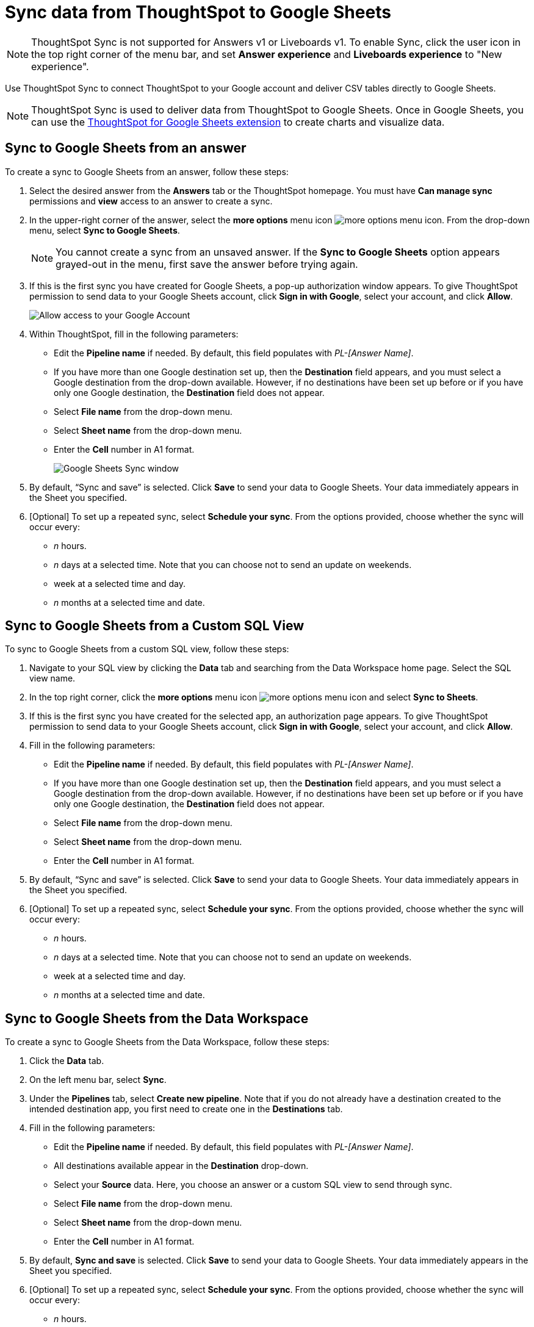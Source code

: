= Sync data from ThoughtSpot to Google Sheets
:last_updated: 08/26/2022
:linkattrs:
:experimental:
:page-layout: default-cloud
:description: You can connect ThoughtSpot to your Google account and push CSV tables to Google Sheets.

NOTE: ThoughtSpot Sync is not supported for Answers v1 or Liveboards v1. To enable Sync, click the user icon in the top right corner of the menu bar, and set *Answer experience* and *Liveboards experience* to "New experience".

Use ThoughtSpot Sync to connect ThoughtSpot to your Google account and deliver CSV tables directly to Google Sheets.

NOTE: ThoughtSpot Sync is used to deliver data from ThoughtSpot to Google Sheets. Once in Google Sheets, you can use the link:https://workspace.google.com/marketplace/app/thoughtspot/941046147383[ThoughtSpot for Google Sheets extension] to create charts and visualize data.

== Sync to Google Sheets from an answer

To create a sync to Google Sheets from an answer, follow these steps:

. Select the desired answer from the *Answers* tab or the ThoughtSpot homepage. You must have *Can manage sync* permissions and *view* access to an answer to create a sync.

. In the upper-right corner of the answer, select the *more options* menu icon image:icon-more-10px.png[more options menu icon]. From the drop-down menu, select *Sync to Google Sheets*.
+
NOTE: You cannot create a sync from an unsaved answer. If the *Sync to Google Sheets* option appears grayed-out in the menu, first save the answer before trying again.

. If this is the first sync you have created for Google Sheets, a pop-up authorization window appears. To give ThoughtSpot permission to send data to your Google Sheets account, click *Sign in with Google*, select your account, and click *Allow*.
+
image::ts-sync-permission-sheets.png[Allow access to your Google Account]


. Within ThoughtSpot, fill in the following parameters:
* Edit the *Pipeline name* if needed. By default, this field populates with _PL-[Answer Name]_.
* If you have more than one Google destination set up, then the *Destination* field appears, and you must select a Google destination from the drop-down available. However, if no destinations have been set up before or if you have only one Google destination, the *Destination* field does not appear.
* Select *File name* from the drop-down menu.
* Select *Sheet name* from the drop-down menu.
* Enter the *Cell* number in A1 format.
+
image::ts-sync-sheets-param.png[Google Sheets Sync window]


. By default, “Sync and save” is selected. Click *Save* to send your data to Google Sheets. Your data immediately appears in the Sheet you specified.

. [Optional] To set up a repeated sync, select *Schedule your sync*. From the options provided, choose whether the sync will occur every:

* _n_ hours.
* _n_ days at a selected time. Note that you can choose not to send an update on weekends.
* week at a selected time and day.
* _n_ months at a selected time and date.



== Sync to Google Sheets from a Custom SQL View

To sync to Google Sheets from a custom SQL view, follow these steps:

. Navigate to your SQL view by clicking the *Data* tab and searching from the Data Workspace home page. Select the SQL view name.

. In the top right corner, click the *more options* menu icon image:icon-more-10px.png[more options menu icon] and select *Sync to Sheets*.

.  If this is the first sync you have created for the selected app, an authorization page appears. To give ThoughtSpot permission to send data to your Google Sheets account, click *Sign in with Google*, select your account, and click *Allow*.

. Fill in the following parameters:
* Edit the *Pipeline name* if needed. By default, this field populates with _PL-[Answer Name]_.
* If you have more than one Google destination set up, then the *Destination* field appears, and you must select a Google destination from the drop-down available. However, if no destinations have been set up before or if you have only one Google destination, the *Destination* field does not appear.
* Select *File name* from the drop-down menu.
* Select *Sheet name* from the drop-down menu.
* Enter the *Cell* number in A1 format.

. By default, “Sync and save” is selected. Click *Save* to send your data to Google Sheets. Your data immediately appears in the Sheet you specified.

. [Optional] To set up a repeated sync, select *Schedule your sync*. From the options provided, choose whether the sync will occur every:

* _n_ hours.
* _n_ days at a selected time. Note that you can choose not to send an update on weekends.
* week at a selected time and day.
* _n_ months at a selected time and date.


== Sync to Google Sheets from the Data Workspace

To create a sync to Google Sheets from the Data Workspace, follow these steps:

. Click the *Data* tab.

. On the left menu bar, select *Sync*.

. Under the *Pipelines* tab, select *Create new pipeline*. Note that if you do not already have a destination created to the intended destination app, you first need to create one in the *Destinations* tab.



. Fill in the following parameters:
* Edit the *Pipeline name* if needed. By default, this field populates with _PL-[Answer Name]_.
* All destinations available appear in the *Destination* drop-down.
* Select your *Source* data. Here, you choose an answer or a custom SQL view to send through sync.
* Select *File name* from the drop-down menu.
* Select *Sheet name* from the drop-down menu.
* Enter the *Cell* number in A1 format.

.  By default, *Sync and save* is selected. Click *Save* to send your data to Google Sheets. Your data immediately appears in the Sheet you specified.

. [Optional] To set up a repeated sync, select *Schedule your sync*. From the options provided, choose whether the sync will occur every:

* _n_ hours.
* _n_ days at a selected time. Note that you can choose not to send an update on weekends.
* week at a selected time and day.
* _n_ months at a selected time and date.


=== Manage pipelines

While you can also manage a pipeline from the *Pipelines* tab in the Data Workspace, accessing the *Manage pipelines* option from an answer or view displays all pipelines local to that specific data object. To manage a pipeline from an answer or view, follow these steps:

. Click the *more options* menu icon image:icon-more-10px.png[more options menu icon] and select *Manage pipelines*.

. Scroll to the name of your pipeline from the list that appears. Next to the pipeline name, select the *more options* icon image:icon-more-10px.png[more options menu icon]. From the list that appears, select:
* *Edit* to edit the pipeline’s properties. For a pipeline to Google Sheets, you can edit the pipeline name, file name, sheet name, or cell number. Note that you cannot edit the destination or source of a pipeline.
* *Delete* to permanently delete the pipeline.
* *Sync now* to sync your answer or view to the designated destination.
* *View run history* to see the pipeline’s Activity log in the Data Workspace.
+
image::ts-sync-manage-pipelines.png[More options menu for a pipeline]

